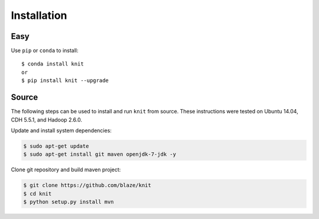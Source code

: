 Installation
============

Easy
~~~~

Use ``pip`` or ``conda`` to install::

   $ conda install knit
   or
   $ pip install knit --upgrade


Source
~~~~~~

The following steps can be used to install and run ``knit`` from source.
These instructions were tested on Ubuntu 14.04, CDH 5.5.1, and Hadoop 2.6.0.

Update and install system dependencies:

.. code-block:: bash

   $ sudo apt-get update
   $ sudo apt-get install git maven openjdk-7-jdk -y

Clone git repository and build maven project:

.. code-block:: bash

   $ git clone https://github.com/blaze/knit
   $ cd knit
   $ python setup.py install mvn

